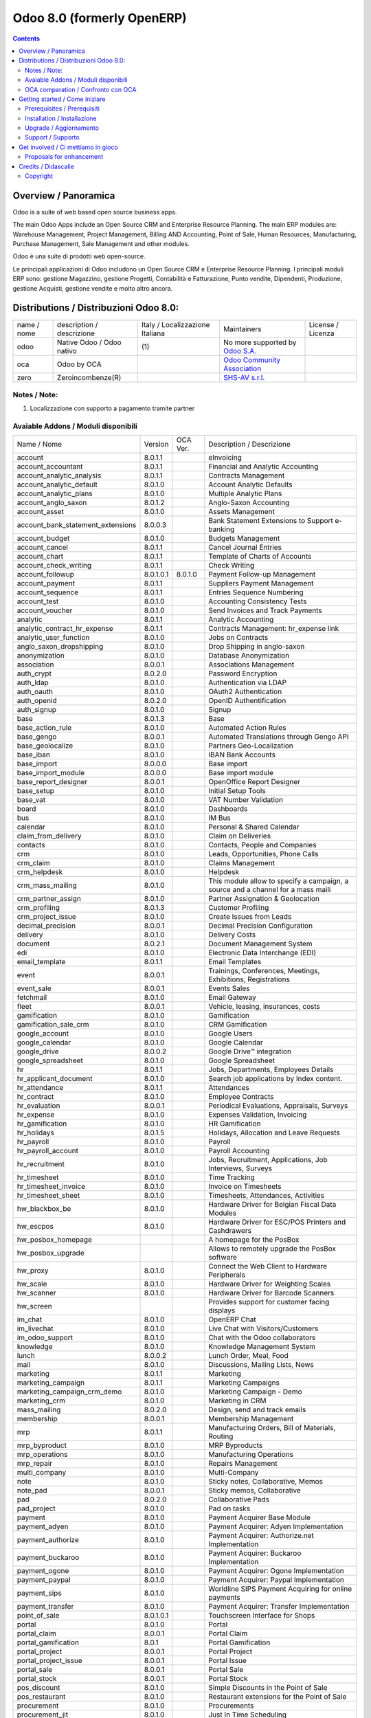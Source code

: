 
===========================
Odoo 8.0 (formerly OpenERP)
===========================

|Build Status| |Coverage Status| |Codecov Status| |license gpl| |Tech Doc| |Help| |Try Me|

.. contents::


Overview / Panoramica
=====================

|en| Odoo is a suite of web based open source business apps.

The main Odoo Apps include an Open Source CRM and Enterprise Resource Planning.
The main ERP modules are: Warehouse Management, Project Management,
Billing AND Accounting, Point of Sale, Human Resources, Manufacturing,
Purchase Management, Sale Management and other modules.


|it| Odoo è una suite di prodotti web open-source.

Le principali applicazioni di Odoo includono un Open Source CRM e Enterprise Resource Planning.
I principali moduli ERP sono: gestione Magazzino, gestione Progetti, Contabilità e Fatturazione, Punto vendite, Dipendenti, Produzione, gestione Acquisti, gestione vendite e molto altro ancora.


Distributions / Distribuzioni Odoo 8.0:
=======================================


+-------------+-------------------------------+---------------------------------+--------------------------------------------------------------+-------------------+
| name / nome | description / descrizione     | Italy / Localizzazione Italiana | Maintainers                                                  | License / Licenza |
+-------------+-------------------------------+---------------------------------+--------------------------------------------------------------+-------------------+
| odoo        | Native Odoo / Odoo nativo     | |no_check|                  (1) | No more supported by `Odoo S.A. <https://www.odoo.com/>`__   | |license gpl|     |
+-------------+-------------------------------+---------------------------------+--------------------------------------------------------------+-------------------+
| oca         | Odoo by OCA                   |                                 | `Odoo Community Association <http://odoo-community.org/>`__  | |license gpl|     |
+-------------+-------------------------------+---------------------------------+--------------------------------------------------------------+-------------------+
| zero        | Zeroincombenze(R)             |                                 | `SHS-AV s.r.l. <http://www.shs-av.com/>`__                   | |license gpl|     |
+-------------+-------------------------------+---------------------------------+--------------------------------------------------------------+-------------------+

Notes / Note:
-------------

1. Localizzazione con supporto a pagamento tramite partner


Avaiable Addons / Moduli disponibili
------------------------------------

+-----------------------------------+------------+------------+----------------------------------------------------------------------------------+
| Name / Nome                       | Version    | OCA Ver.   | Description / Descrizione                                                        |
+-----------------------------------+------------+------------+----------------------------------------------------------------------------------+
| account                           | 8.0.1.1    | |same|     | eInvoicing                                                                       |
+-----------------------------------+------------+------------+----------------------------------------------------------------------------------+
| account_accountant                | 8.0.1.1    | |same|     | Financial and Analytic Accounting                                                |
+-----------------------------------+------------+------------+----------------------------------------------------------------------------------+
| account_analytic_analysis         | 8.0.1.1    | |same|     | Contracts Management                                                             |
+-----------------------------------+------------+------------+----------------------------------------------------------------------------------+
| account_analytic_default          | 8.0.1.0    | |same|     | Account Analytic Defaults                                                        |
+-----------------------------------+------------+------------+----------------------------------------------------------------------------------+
| account_analytic_plans            | 8.0.1.0    | |same|     | Multiple Analytic Plans                                                          |
+-----------------------------------+------------+------------+----------------------------------------------------------------------------------+
| account_anglo_saxon               | 8.0.1.2    | |same|     | Anglo-Saxon Accounting                                                           |
+-----------------------------------+------------+------------+----------------------------------------------------------------------------------+
| account_asset                     | 8.0.1.0    | |same|     | Assets Management                                                                |
+-----------------------------------+------------+------------+----------------------------------------------------------------------------------+
| account_bank_statement_extensions | 8.0.0.3    | |same|     | Bank Statement Extensions to Support e-banking                                   |
+-----------------------------------+------------+------------+----------------------------------------------------------------------------------+
| account_budget                    | 8.0.1.0    | |same|     | Budgets Management                                                               |
+-----------------------------------+------------+------------+----------------------------------------------------------------------------------+
| account_cancel                    | 8.0.1.1    | |same|     | Cancel Journal Entries                                                           |
+-----------------------------------+------------+------------+----------------------------------------------------------------------------------+
| account_chart                     | 8.0.1.1    | |same|     | Template of Charts of Accounts                                                   |
+-----------------------------------+------------+------------+----------------------------------------------------------------------------------+
| account_check_writing             | 8.0.1.1    | |same|     | Check Writing                                                                    |
+-----------------------------------+------------+------------+----------------------------------------------------------------------------------+
| account_followup                  | 8.0.1.0.1  | 8.0.1.0    | Payment Follow-up Management                                                     |
+-----------------------------------+------------+------------+----------------------------------------------------------------------------------+
| account_payment                   | 8.0.1.1    | |same|     | Suppliers Payment Management                                                     |
+-----------------------------------+------------+------------+----------------------------------------------------------------------------------+
| account_sequence                  | 8.0.1.1    | |same|     | Entries Sequence Numbering                                                       |
+-----------------------------------+------------+------------+----------------------------------------------------------------------------------+
| account_test                      | 8.0.1.0    | |same|     | Accounting Consistency Tests                                                     |
+-----------------------------------+------------+------------+----------------------------------------------------------------------------------+
| account_voucher                   | 8.0.1.0    | |same|     | Send Invoices and Track Payments                                                 |
+-----------------------------------+------------+------------+----------------------------------------------------------------------------------+
| analytic                          | 8.0.1.1    | |same|     | Analytic Accounting                                                              |
+-----------------------------------+------------+------------+----------------------------------------------------------------------------------+
| analytic_contract_hr_expense      | 8.0.1.1    | |same|     | Contracts Management: hr_expense link                                            |
+-----------------------------------+------------+------------+----------------------------------------------------------------------------------+
| analytic_user_function            | 8.0.1.0    | |same|     | Jobs on Contracts                                                                |
+-----------------------------------+------------+------------+----------------------------------------------------------------------------------+
| anglo_saxon_dropshipping          | 8.0.1.0    | |same|     | Drop Shipping in anglo-saxon                                                     |
+-----------------------------------+------------+------------+----------------------------------------------------------------------------------+
| anonymization                     | 8.0.1.0    | |same|     | Database Anonymization                                                           |
+-----------------------------------+------------+------------+----------------------------------------------------------------------------------+
| association                       | 8.0.0.1    | |same|     | Associations Management                                                          |
+-----------------------------------+------------+------------+----------------------------------------------------------------------------------+
| auth_crypt                        | 8.0.2.0    | |same|     | Password Encryption                                                              |
+-----------------------------------+------------+------------+----------------------------------------------------------------------------------+
| auth_ldap                         | 8.0.1.0    | |same|     | Authentication via LDAP                                                          |
+-----------------------------------+------------+------------+----------------------------------------------------------------------------------+
| auth_oauth                        | 8.0.1.0    | |same|     | OAuth2 Authentication                                                            |
+-----------------------------------+------------+------------+----------------------------------------------------------------------------------+
| auth_openid                       | 8.0.2.0    | |same|     | OpenID Authentification                                                          |
+-----------------------------------+------------+------------+----------------------------------------------------------------------------------+
| auth_signup                       | 8.0.1.0    | |same|     | Signup                                                                           |
+-----------------------------------+------------+------------+----------------------------------------------------------------------------------+
| base                              | 8.0.1.3    | |same|     | Base                                                                             |
+-----------------------------------+------------+------------+----------------------------------------------------------------------------------+
| base_action_rule                  | 8.0.1.0    | |same|     | Automated Action Rules                                                           |
+-----------------------------------+------------+------------+----------------------------------------------------------------------------------+
| base_gengo                        | 8.0.0.1    | |same|     | Automated Translations through Gengo API                                         |
+-----------------------------------+------------+------------+----------------------------------------------------------------------------------+
| base_geolocalize                  | 8.0.1.0    | |same|     | Partners Geo-Localization                                                        |
+-----------------------------------+------------+------------+----------------------------------------------------------------------------------+
| base_iban                         | 8.0.1.0    | |same|     | IBAN Bank Accounts                                                               |
+-----------------------------------+------------+------------+----------------------------------------------------------------------------------+
| base_import                       | 8.0.0.0    | |same|     | Base import                                                                      |
+-----------------------------------+------------+------------+----------------------------------------------------------------------------------+
| base_import_module                | 8.0.0.0    | |same|     | Base import module                                                               |
+-----------------------------------+------------+------------+----------------------------------------------------------------------------------+
| base_report_designer              | 8.0.0.1    | |same|     | OpenOffice Report Designer                                                       |
+-----------------------------------+------------+------------+----------------------------------------------------------------------------------+
| base_setup                        | 8.0.1.0    | |same|     | Initial Setup Tools                                                              |
+-----------------------------------+------------+------------+----------------------------------------------------------------------------------+
| base_vat                          | 8.0.1.0    | |same|     | VAT Number Validation                                                            |
+-----------------------------------+------------+------------+----------------------------------------------------------------------------------+
| board                             | 8.0.1.0    | |same|     | Dashboards                                                                       |
+-----------------------------------+------------+------------+----------------------------------------------------------------------------------+
| bus                               | 8.0.1.0    | |same|     | IM Bus                                                                           |
+-----------------------------------+------------+------------+----------------------------------------------------------------------------------+
| calendar                          | 8.0.1.0    | |same|     | Personal & Shared Calendar                                                       |
+-----------------------------------+------------+------------+----------------------------------------------------------------------------------+
| claim_from_delivery               | 8.0.1.0    | |same|     | Claim on Deliveries                                                              |
+-----------------------------------+------------+------------+----------------------------------------------------------------------------------+
| contacts                          | 8.0.1.0    | |same|     | Contacts, People and Companies                                                   |
+-----------------------------------+------------+------------+----------------------------------------------------------------------------------+
| crm                               | 8.0.1.0    | |same|     | Leads, Opportunities, Phone Calls                                                |
+-----------------------------------+------------+------------+----------------------------------------------------------------------------------+
| crm_claim                         | 8.0.1.0    | |same|     | Claims Management                                                                |
+-----------------------------------+------------+------------+----------------------------------------------------------------------------------+
| crm_helpdesk                      | 8.0.1.0    | |same|     | Helpdesk                                                                         |
+-----------------------------------+------------+------------+----------------------------------------------------------------------------------+
| crm_mass_mailing                  | 8.0.1.0    | |same|     | This module allow to specify a campaign, a source and a channel for a mass maili |
+-----------------------------------+------------+------------+----------------------------------------------------------------------------------+
| crm_partner_assign                | 8.0.1.0    | |same|     | Partner Assignation & Geolocation                                                |
+-----------------------------------+------------+------------+----------------------------------------------------------------------------------+
| crm_profiling                     | 8.0.1.3    | |same|     | Customer Profiling                                                               |
+-----------------------------------+------------+------------+----------------------------------------------------------------------------------+
| crm_project_issue                 | 8.0.1.0    | |same|     | Create Issues from Leads                                                         |
+-----------------------------------+------------+------------+----------------------------------------------------------------------------------+
| decimal_precision                 | 8.0.0.1    | |same|     | Decimal Precision Configuration                                                  |
+-----------------------------------+------------+------------+----------------------------------------------------------------------------------+
| delivery                          | 8.0.1.0    | |same|     | Delivery Costs                                                                   |
+-----------------------------------+------------+------------+----------------------------------------------------------------------------------+
| document                          | 8.0.2.1    | |same|     | Document Management System                                                       |
+-----------------------------------+------------+------------+----------------------------------------------------------------------------------+
| edi                               | 8.0.1.0    | |same|     | Electronic Data Interchange (EDI)                                                |
+-----------------------------------+------------+------------+----------------------------------------------------------------------------------+
| email_template                    | 8.0.1.1    | |same|     | Email Templates                                                                  |
+-----------------------------------+------------+------------+----------------------------------------------------------------------------------+
| event                             | 8.0.0.1    | |same|     | Trainings, Conferences, Meetings, Exhibitions, Registrations                     |
+-----------------------------------+------------+------------+----------------------------------------------------------------------------------+
| event_sale                        | 8.0.0.1    | |same|     | Events Sales                                                                     |
+-----------------------------------+------------+------------+----------------------------------------------------------------------------------+
| fetchmail                         | 8.0.1.0    | |same|     | Email Gateway                                                                    |
+-----------------------------------+------------+------------+----------------------------------------------------------------------------------+
| fleet                             | 8.0.0.1    | |same|     | Vehicle, leasing, insurances, costs                                              |
+-----------------------------------+------------+------------+----------------------------------------------------------------------------------+
| gamification                      | 8.0.1.0    | |same|     | Gamification                                                                     |
+-----------------------------------+------------+------------+----------------------------------------------------------------------------------+
| gamification_sale_crm             | 8.0.1.0    | |same|     | CRM Gamification                                                                 |
+-----------------------------------+------------+------------+----------------------------------------------------------------------------------+
| google_account                    | 8.0.1.0    | |same|     | Google Users                                                                     |
+-----------------------------------+------------+------------+----------------------------------------------------------------------------------+
| google_calendar                   | 8.0.1.0    | |same|     | Google Calendar                                                                  |
+-----------------------------------+------------+------------+----------------------------------------------------------------------------------+
| google_drive                      | 8.0.0.2    | |same|     | Google Drive™ integration                                                        |
+-----------------------------------+------------+------------+----------------------------------------------------------------------------------+
| google_spreadsheet                | 8.0.1.0    | |same|     | Google Spreadsheet                                                               |
+-----------------------------------+------------+------------+----------------------------------------------------------------------------------+
| hr                                | 8.0.1.1    | |same|     | Jobs, Departments, Employees Details                                             |
+-----------------------------------+------------+------------+----------------------------------------------------------------------------------+
| hr_applicant_document             | 8.0.1.0    | |same|     | Search job applications by Index content.                                        |
+-----------------------------------+------------+------------+----------------------------------------------------------------------------------+
| hr_attendance                     | 8.0.1.1    | |same|     | Attendances                                                                      |
+-----------------------------------+------------+------------+----------------------------------------------------------------------------------+
| hr_contract                       | 8.0.1.0    | |same|     | Employee Contracts                                                               |
+-----------------------------------+------------+------------+----------------------------------------------------------------------------------+
| hr_evaluation                     | 8.0.0.1    | |same|     | Periodical Evaluations, Appraisals, Surveys                                      |
+-----------------------------------+------------+------------+----------------------------------------------------------------------------------+
| hr_expense                        | 8.0.1.0    | |same|     | Expenses Validation, Invoicing                                                   |
+-----------------------------------+------------+------------+----------------------------------------------------------------------------------+
| hr_gamification                   | 8.0.1.0    | |same|     | HR Gamification                                                                  |
+-----------------------------------+------------+------------+----------------------------------------------------------------------------------+
| hr_holidays                       | 8.0.1.5    | |same|     | Holidays, Allocation and Leave Requests                                          |
+-----------------------------------+------------+------------+----------------------------------------------------------------------------------+
| hr_payroll                        | 8.0.1.0    | |same|     | Payroll                                                                          |
+-----------------------------------+------------+------------+----------------------------------------------------------------------------------+
| hr_payroll_account                | 8.0.1.0    | |same|     | Payroll Accounting                                                               |
+-----------------------------------+------------+------------+----------------------------------------------------------------------------------+
| hr_recruitment                    | 8.0.1.0    | |same|     | Jobs, Recruitment, Applications, Job Interviews, Surveys                         |
+-----------------------------------+------------+------------+----------------------------------------------------------------------------------+
| hr_timesheet                      | 8.0.1.0    | |same|     | Time Tracking                                                                    |
+-----------------------------------+------------+------------+----------------------------------------------------------------------------------+
| hr_timesheet_invoice              | 8.0.1.0    | |same|     | Invoice on Timesheets                                                            |
+-----------------------------------+------------+------------+----------------------------------------------------------------------------------+
| hr_timesheet_sheet                | 8.0.1.0    | |same|     | Timesheets, Attendances, Activities                                              |
+-----------------------------------+------------+------------+----------------------------------------------------------------------------------+
| hw_blackbox_be                    | 8.0.1.0    | |same|     | Hardware Driver for Belgian Fiscal Data Modules                                  |
+-----------------------------------+------------+------------+----------------------------------------------------------------------------------+
| hw_escpos                         | 8.0.1.0    | |same|     | Hardware Driver for ESC/POS Printers and Cashdrawers                             |
+-----------------------------------+------------+------------+----------------------------------------------------------------------------------+
| hw_posbox_homepage                | |halt|     | |halt|     | A homepage for the PosBox                                                        |
+-----------------------------------+------------+------------+----------------------------------------------------------------------------------+
| hw_posbox_upgrade                 | |halt|     | |halt|     | Allows to remotely upgrade the PosBox software                                   |
+-----------------------------------+------------+------------+----------------------------------------------------------------------------------+
| hw_proxy                          | 8.0.1.0    | |same|     | Connect the Web Client to Hardware Peripherals                                   |
+-----------------------------------+------------+------------+----------------------------------------------------------------------------------+
| hw_scale                          | 8.0.1.0    | |same|     | Hardware Driver for Weighting Scales                                             |
+-----------------------------------+------------+------------+----------------------------------------------------------------------------------+
| hw_scanner                        | 8.0.1.0    | |same|     | Hardware Driver for Barcode Scanners                                             |
+-----------------------------------+------------+------------+----------------------------------------------------------------------------------+
| hw_screen                         | |halt|     | |halt|     | Provides support for customer facing displays                                    |
+-----------------------------------+------------+------------+----------------------------------------------------------------------------------+
| im_chat                           | 8.0.1.0    | |same|     | OpenERP Chat                                                                     |
+-----------------------------------+------------+------------+----------------------------------------------------------------------------------+
| im_livechat                       | 8.0.1.0    | |same|     | Live Chat with Visitors/Customers                                                |
+-----------------------------------+------------+------------+----------------------------------------------------------------------------------+
| im_odoo_support                   | 8.0.1.0    | |same|     | Chat with the Odoo collaborators                                                 |
+-----------------------------------+------------+------------+----------------------------------------------------------------------------------+
| knowledge                         | 8.0.1.0    | |same|     | Knowledge Management System                                                      |
+-----------------------------------+------------+------------+----------------------------------------------------------------------------------+
| lunch                             | 8.0.0.2    | |same|     | Lunch Order, Meal, Food                                                          |
+-----------------------------------+------------+------------+----------------------------------------------------------------------------------+
| mail                              | 8.0.1.0    | |same|     | Discussions, Mailing Lists, News                                                 |
+-----------------------------------+------------+------------+----------------------------------------------------------------------------------+
| marketing                         | 8.0.1.1    | |same|     | Marketing                                                                        |
+-----------------------------------+------------+------------+----------------------------------------------------------------------------------+
| marketing_campaign                | 8.0.1.1    | |same|     | Marketing Campaigns                                                              |
+-----------------------------------+------------+------------+----------------------------------------------------------------------------------+
| marketing_campaign_crm_demo       | 8.0.1.0    | |same|     | Marketing Campaign - Demo                                                        |
+-----------------------------------+------------+------------+----------------------------------------------------------------------------------+
| marketing_crm                     | 8.0.1.0    | |same|     | Marketing in CRM                                                                 |
+-----------------------------------+------------+------------+----------------------------------------------------------------------------------+
| mass_mailing                      | 8.0.2.0    | |same|     | Design, send and track emails                                                    |
+-----------------------------------+------------+------------+----------------------------------------------------------------------------------+
| membership                        | 8.0.0.1    | |same|     | Membership Management                                                            |
+-----------------------------------+------------+------------+----------------------------------------------------------------------------------+
| mrp                               | 8.0.1.1    | |same|     | Manufacturing Orders, Bill of Materials, Routing                                 |
+-----------------------------------+------------+------------+----------------------------------------------------------------------------------+
| mrp_byproduct                     | 8.0.1.0    | |same|     | MRP Byproducts                                                                   |
+-----------------------------------+------------+------------+----------------------------------------------------------------------------------+
| mrp_operations                    | 8.0.1.0    | |same|     | Manufacturing Operations                                                         |
+-----------------------------------+------------+------------+----------------------------------------------------------------------------------+
| mrp_repair                        | 8.0.1.0    | |same|     | Repairs Management                                                               |
+-----------------------------------+------------+------------+----------------------------------------------------------------------------------+
| multi_company                     | 8.0.1.0    | |same|     | Multi-Company                                                                    |
+-----------------------------------+------------+------------+----------------------------------------------------------------------------------+
| note                              | 8.0.1.0    | |same|     | Sticky notes, Collaborative, Memos                                               |
+-----------------------------------+------------+------------+----------------------------------------------------------------------------------+
| note_pad                          | 8.0.0.1    | |same|     | Sticky memos, Collaborative                                                      |
+-----------------------------------+------------+------------+----------------------------------------------------------------------------------+
| pad                               | 8.0.2.0    | |same|     | Collaborative Pads                                                               |
+-----------------------------------+------------+------------+----------------------------------------------------------------------------------+
| pad_project                       | 8.0.1.0    | |same|     | Pad on tasks                                                                     |
+-----------------------------------+------------+------------+----------------------------------------------------------------------------------+
| payment                           | 8.0.1.0    | |same|     | Payment Acquirer Base Module                                                     |
+-----------------------------------+------------+------------+----------------------------------------------------------------------------------+
| payment_adyen                     | 8.0.1.0    | |same|     | Payment Acquirer: Adyen Implementation                                           |
+-----------------------------------+------------+------------+----------------------------------------------------------------------------------+
| payment_authorize                 | 8.0.1.0    | |same|     | Payment Acquirer: Authorize.net Implementation                                   |
+-----------------------------------+------------+------------+----------------------------------------------------------------------------------+
| payment_buckaroo                  | 8.0.1.0    | |same|     | Payment Acquirer: Buckaroo Implementation                                        |
+-----------------------------------+------------+------------+----------------------------------------------------------------------------------+
| payment_ogone                     | 8.0.1.0    | |same|     | Payment Acquirer: Ogone Implementation                                           |
+-----------------------------------+------------+------------+----------------------------------------------------------------------------------+
| payment_paypal                    | 8.0.1.0    | |same|     | Payment Acquirer: Paypal Implementation                                          |
+-----------------------------------+------------+------------+----------------------------------------------------------------------------------+
| payment_sips                      | 8.0.1.0    | |same|     | Worldline SIPS Payment Acquiring  for online payments                            |
+-----------------------------------+------------+------------+----------------------------------------------------------------------------------+
| payment_transfer                  | 8.0.1.0    | |same|     | Payment Acquirer: Transfer Implementation                                        |
+-----------------------------------+------------+------------+----------------------------------------------------------------------------------+
| point_of_sale                     | 8.0.1.0.1  | |same|     | Touchscreen Interface for Shops                                                  |
+-----------------------------------+------------+------------+----------------------------------------------------------------------------------+
| portal                            | 8.0.1.0    | |same|     | Portal                                                                           |
+-----------------------------------+------------+------------+----------------------------------------------------------------------------------+
| portal_claim                      | 8.0.0.1    | |same|     | Portal Claim                                                                     |
+-----------------------------------+------------+------------+----------------------------------------------------------------------------------+
| portal_gamification               | 8.0.1      | |same|     | Portal Gamification                                                              |
+-----------------------------------+------------+------------+----------------------------------------------------------------------------------+
| portal_project                    | 8.0.0.1    | |same|     | Portal Project                                                                   |
+-----------------------------------+------------+------------+----------------------------------------------------------------------------------+
| portal_project_issue              | 8.0.0.1    | |same|     | Portal Issue                                                                     |
+-----------------------------------+------------+------------+----------------------------------------------------------------------------------+
| portal_sale                       | 8.0.0.1    | |same|     | Portal Sale                                                                      |
+-----------------------------------+------------+------------+----------------------------------------------------------------------------------+
| portal_stock                      | 8.0.0.1    | |same|     | Portal Stock                                                                     |
+-----------------------------------+------------+------------+----------------------------------------------------------------------------------+
| pos_discount                      | 8.0.1.0    | |same|     | Simple Discounts in the Point of Sale                                            |
+-----------------------------------+------------+------------+----------------------------------------------------------------------------------+
| pos_restaurant                    | 8.0.1.0    | |same|     | Restaurant extensions for the Point of Sale                                      |
+-----------------------------------+------------+------------+----------------------------------------------------------------------------------+
| procurement                       | 8.0.1.0    | |same|     | Procurements                                                                     |
+-----------------------------------+------------+------------+----------------------------------------------------------------------------------+
| procurement_jit                   | 8.0.1.0    | |same|     | Just In Time Scheduling                                                          |
+-----------------------------------+------------+------------+----------------------------------------------------------------------------------+
| procurement_jit_stock             | 8.0.1.0    | |same|     | Just In Time Scheduling with Stock                                               |
+-----------------------------------+------------+------------+----------------------------------------------------------------------------------+
| product                           | 8.0.1.1    | |same|     | Products & Pricelists                                                            |
+-----------------------------------+------------+------------+----------------------------------------------------------------------------------+
| product_email_template            | 8.0.0.0    | |same|     | Product Email Template                                                           |
+-----------------------------------+------------+------------+----------------------------------------------------------------------------------+
| product_expiry                    | 8.0.1.0    | |same|     | Products Expiry Date                                                             |
+-----------------------------------+------------+------------+----------------------------------------------------------------------------------+
| product_extended                  | 8.0.1.0    | |same|     | Product extension to track sales and purchases                                   |
+-----------------------------------+------------+------------+----------------------------------------------------------------------------------+
| product_margin                    | 8.0.1.0    | |same|     | Margins by Products                                                              |
+-----------------------------------+------------+------------+----------------------------------------------------------------------------------+
| product_visible_discount          | 8.0.1.0    | |same|     | Prices Visible Discounts                                                         |
+-----------------------------------+------------+------------+----------------------------------------------------------------------------------+
| project                           | 8.0.1.1    | |same|     | Projects, Tasks                                                                  |
+-----------------------------------+------------+------------+----------------------------------------------------------------------------------+
| project_issue                     | 8.0.1.0    | |same|     | Support, Bug Tracker, Helpdesk                                                   |
+-----------------------------------+------------+------------+----------------------------------------------------------------------------------+
| project_issue_sheet               | 8.0.1.0    | |same|     | Timesheet on Issues                                                              |
+-----------------------------------+------------+------------+----------------------------------------------------------------------------------+
| project_timesheet                 | 8.0.1.0    | |same|     | Bill Time on Tasks                                                               |
+-----------------------------------+------------+------------+----------------------------------------------------------------------------------+
| purchase                          | 8.0.1.1    | |same|     | Purchase Orders, Receipts, Supplier Invoices                                     |
+-----------------------------------+------------+------------+----------------------------------------------------------------------------------+
| purchase_analytic_plans           | 8.0.1.0    | |same|     | Purchase Analytic Plans                                                          |
+-----------------------------------+------------+------------+----------------------------------------------------------------------------------+
| purchase_double_validation        | 8.0.1.1    | |same|     | Double Validation on Purchases                                                   |
+-----------------------------------+------------+------------+----------------------------------------------------------------------------------+
| purchase_requisition              | 8.0.0.1    | |same|     | Purchase Requisitions                                                            |
+-----------------------------------+------------+------------+----------------------------------------------------------------------------------+
| report                            | 8.0.1.0    | |same|     | Report                                                                           |
+-----------------------------------+------------+------------+----------------------------------------------------------------------------------+
| report_intrastat                  | 8.0.1.0    | |same|     | Intrastat Reporting                                                              |
+-----------------------------------+------------+------------+----------------------------------------------------------------------------------+
| report_webkit                     | 8.0.0.9    | |same|     | Webkit Report Engine                                                             |
+-----------------------------------+------------+------------+----------------------------------------------------------------------------------+
| resource                          | 8.0.1.1    | |same|     | Resource                                                                         |
+-----------------------------------+------------+------------+----------------------------------------------------------------------------------+
| sale                              | 8.0.1.0    | |same|     | Quotations, Sales Orders, Invoicing                                              |
+-----------------------------------+------------+------------+----------------------------------------------------------------------------------+
| sale_analytic_plans               | 8.0.1.0    | |same|     | Sales Analytic Distribution                                                      |
+-----------------------------------+------------+------------+----------------------------------------------------------------------------------+
| sale_crm                          | 8.0.1.0    | |same|     | Opportunity to Quotation                                                         |
+-----------------------------------+------------+------------+----------------------------------------------------------------------------------+
| sale_journal                      | 8.0.1.0    | |same|     | Invoicing Journals                                                               |
+-----------------------------------+------------+------------+----------------------------------------------------------------------------------+
| sale_layout                       | 8.0.1.0    | |same|     | Sale Layout, page-break, subtotals, separators, report                           |
+-----------------------------------+------------+------------+----------------------------------------------------------------------------------+
| sale_margin                       | 8.0.1.0    | |same|     | Margins in Sales Orders                                                          |
+-----------------------------------+------------+------------+----------------------------------------------------------------------------------+
| sale_mrp                          | 8.0.1.0    | |same|     | Sales and MRP Management                                                         |
+-----------------------------------+------------+------------+----------------------------------------------------------------------------------+
| sale_order_dates                  | 8.0.1.1    | |same|     | Dates on Sales Order                                                             |
+-----------------------------------+------------+------------+----------------------------------------------------------------------------------+
| sale_service                      | 8.0.1.0    | |same|     | Create Tasks on SO                                                               |
+-----------------------------------+------------+------------+----------------------------------------------------------------------------------+
| sale_stock                        | 8.0.1.0    | |same|     | Quotation, Sale Orders, Delivery & Invoicing Control                             |
+-----------------------------------+------------+------------+----------------------------------------------------------------------------------+
| sales_team                        | 8.0.1.0    | |same|     | Sales Team                                                                       |
+-----------------------------------+------------+------------+----------------------------------------------------------------------------------+
| share                             | 8.0.2.0    | |same|     | Share any Document                                                               |
+-----------------------------------+------------+------------+----------------------------------------------------------------------------------+
| stock                             | 8.0.1.1    | |same|     | Inventory, Logistic, Storage                                                     |
+-----------------------------------+------------+------------+----------------------------------------------------------------------------------+
| stock_account                     | 8.0.1.1    | |same|     | Inventory, Logistic, Valuation, Accounting                                       |
+-----------------------------------+------------+------------+----------------------------------------------------------------------------------+
| stock_dropshipping                | 8.0.1.0    | |same|     | Drop Shipping                                                                    |
+-----------------------------------+------------+------------+----------------------------------------------------------------------------------+
| stock_invoice_directly            | 8.0.1.0    | |same|     | Invoice Picking Directly                                                         |
+-----------------------------------+------------+------------+----------------------------------------------------------------------------------+
| stock_landed_costs                | 8.0.1.1    | |same|     | Landed Costs                                                                     |
+-----------------------------------+------------+------------+----------------------------------------------------------------------------------+
| stock_picking_wave                | 8.0.1.0    | |same|     | Warehouse Management: Waves                                                      |
+-----------------------------------+------------+------------+----------------------------------------------------------------------------------+
| subscription                      | 8.0.1.0    | |same|     | Recurring Documents                                                              |
+-----------------------------------+------------+------------+----------------------------------------------------------------------------------+
| survey                            | 8.0.2.0    | |same|     | Create surveys, collect answers and print statistics                             |
+-----------------------------------+------------+------------+----------------------------------------------------------------------------------+
| survey_crm                        | 8.0.2.0    | |same|     | Survey CRM                                                                       |
+-----------------------------------+------------+------------+----------------------------------------------------------------------------------+
| warning                           | 8.0.1.0    | |same|     | Warning Messages and Alerts                                                      |
+-----------------------------------+------------+------------+----------------------------------------------------------------------------------+
| web                               | 8.0.1.0    | |same|     | Web                                                                              |
+-----------------------------------+------------+------------+----------------------------------------------------------------------------------+
| web_analytics                     | 8.0.1.0    | |same|     | Google Analytics                                                                 |
+-----------------------------------+------------+------------+----------------------------------------------------------------------------------+
| web_api                           | 8.0.2.0    | |same|     | OpenERP Web API                                                                  |
+-----------------------------------+------------+------------+----------------------------------------------------------------------------------+
| web_calendar                      | 8.0.2.0    | |same|     | Web Calendar                                                                     |
+-----------------------------------+------------+------------+----------------------------------------------------------------------------------+
| web_diagram                       | 8.0.2.0    | |same|     | OpenERP Web Diagram                                                              |
+-----------------------------------+------------+------------+----------------------------------------------------------------------------------+
| web_gantt                         | 8.0.2.0    | |same|     | Web Gantt                                                                        |
+-----------------------------------+------------+------------+----------------------------------------------------------------------------------+
| web_graph                         | 8.0.3.0    | |same|     | Graph Views                                                                      |
+-----------------------------------+------------+------------+----------------------------------------------------------------------------------+
| web_kanban                        | 8.0.2.0    | |same|     | Base Kanban                                                                      |
+-----------------------------------+------------+------------+----------------------------------------------------------------------------------+
| web_kanban_gauge                  | 8.0.1.0    | |same|     | Gauge Widget for Kanban                                                          |
+-----------------------------------+------------+------------+----------------------------------------------------------------------------------+
| web_kanban_sparkline              | 8.0.1.0    | |same|     | Sparkline Widget for Kanban                                                      |
+-----------------------------------+------------+------------+----------------------------------------------------------------------------------+
| web_linkedin                      | 8.0.0.1    | |same|     | LinkedIn Integration                                                             |
+-----------------------------------+------------+------------+----------------------------------------------------------------------------------+
| web_tests                         | 8.0.2.0    | |same|     | Tests                                                                            |
+-----------------------------------+------------+------------+----------------------------------------------------------------------------------+
| web_tests_demo                    | 8.0.0.0    | |same|     | Demonstration of web/javascript tests                                            |
+-----------------------------------+------------+------------+----------------------------------------------------------------------------------+
| web_view_editor                   | 8.0.2.0    | |same|     | View Editor                                                                      |
+-----------------------------------+------------+------------+----------------------------------------------------------------------------------+
| website                           | 8.0.1.0    | |same|     | Build Your Enterprise Website                                                    |
+-----------------------------------+------------+------------+----------------------------------------------------------------------------------+
| website_blog                      | 8.0.1.0    | |same|     | News, Blogs, Announces, Discussions                                              |
+-----------------------------------+------------+------------+----------------------------------------------------------------------------------+
| website_certification             | 8.0.1.0    | |same|     | Display your network of certified people on your website                         |
+-----------------------------------+------------+------------+----------------------------------------------------------------------------------+
| website_crm                       | 8.0.1.0    | |same|     | Create Leads From Contact Form                                                   |
+-----------------------------------+------------+------------+----------------------------------------------------------------------------------+
| website_crm_partner_assign        | 8.0.1.0    | |same|     | Publish Your Channel of Resellers                                                |
+-----------------------------------+------------+------------+----------------------------------------------------------------------------------+
| website_customer                  | 8.0.1.0    | |same|     | Publish Your Customer References                                                 |
+-----------------------------------+------------+------------+----------------------------------------------------------------------------------+
| website_event                     | 8.0.1.0    | |same|     | Schedule, Promote and Sell Events                                                |
+-----------------------------------+------------+------------+----------------------------------------------------------------------------------+
| website_event_sale                | 8.0.1.0    | |same|     | Sell Your Event's Tickets                                                        |
+-----------------------------------+------------+------------+----------------------------------------------------------------------------------+
| website_event_track               | 8.0.1.0    | |same|     | Sponsors, Tracks, Agenda, Event News                                             |
+-----------------------------------+------------+------------+----------------------------------------------------------------------------------+
| website_forum                     | 8.0.1.0    | |same|     | Forum, FAQ, Q&A                                                                  |
+-----------------------------------+------------+------------+----------------------------------------------------------------------------------+
| website_forum_doc                 | 8.0.1.0    | |same|     | Forum, Documentation                                                             |
+-----------------------------------+------------+------------+----------------------------------------------------------------------------------+
| website_gengo                     | 8.0.1.0    | |same|     | Website Gengo Translator                                                         |
+-----------------------------------+------------+------------+----------------------------------------------------------------------------------+
| website_google_map                | 8.0.1.0    | |same|     |                                                                                  |
+-----------------------------------+------------+------------+----------------------------------------------------------------------------------+
| website_hr                        | 8.0.1.0    | |same|     | Present Your Team                                                                |
+-----------------------------------+------------+------------+----------------------------------------------------------------------------------+
| website_hr_recruitment            | 8.0.1.0    | |same|     | Job Descriptions And Application Forms                                           |
+-----------------------------------+------------+------------+----------------------------------------------------------------------------------+
| website_instantclick              | 8.0.1.0    | |same|     | Preloads and speeds up website on public browsing of the website using Instantcl |
+-----------------------------------+------------+------------+----------------------------------------------------------------------------------+
| website_livechat                  | 8.0.1.0    | |same|     | Chat With Your Website Visitors                                                  |
+-----------------------------------+------------+------------+----------------------------------------------------------------------------------+
| website_mail                      | 8.0.0.1    | |same|     | Website Module for Mail                                                          |
+-----------------------------------+------------+------------+----------------------------------------------------------------------------------+
| website_mail_group                | 8.0.1.0    | |same|     |                                                                                  |
+-----------------------------------+------------+------------+----------------------------------------------------------------------------------+
| website_membership                | 8.0.1.0    | |same|     | Publish Associations, Groups and Memberships                                     |
+-----------------------------------+------------+------------+----------------------------------------------------------------------------------+
| website_partner                   | 8.0.0.1    | |same|     | Partner Module for Website                                                       |
+-----------------------------------+------------+------------+----------------------------------------------------------------------------------+
| website_payment                   | 8.0.1.0    | |same|     | Payment: Website Integration                                                     |
+-----------------------------------+------------+------------+----------------------------------------------------------------------------------+
| website_project                   | 8.0.1.0    | |same|     | Publish Your Public Projects                                                     |
+-----------------------------------+------------+------------+----------------------------------------------------------------------------------+
| website_quote                     | 8.0.1.0    | |same|     | Send Professional Quotations                                                     |
+-----------------------------------+------------+------------+----------------------------------------------------------------------------------+
| website_report                    | 8.0.1.0    | |same|     | Website Editor on reports                                                        |
+-----------------------------------+------------+------------+----------------------------------------------------------------------------------+
| website_sale                      | 8.0.1.0    | |same|     | Sell Your Products Online                                                        |
+-----------------------------------+------------+------------+----------------------------------------------------------------------------------+
| website_sale_delivery             | 8.0.1.0    | |same|     | Add Delivery Costs to Online Sales                                               |
+-----------------------------------+------------+------------+----------------------------------------------------------------------------------+
| website_sale_options              | 8.0.1.0    | |same|     | eCommerce Optional Products                                                      |
+-----------------------------------+------------+------------+----------------------------------------------------------------------------------+
| website_twitter                   | 8.0.1.0    | |same|     | Add twitter scroller snippet in website builder                                  |
+-----------------------------------+------------+------------+----------------------------------------------------------------------------------+


OCA comparation / Confronto con OCA
-----------------------------------

+------------------------------------------------------------------------------+------------------+---------------+---------------------------------------------------------------+
| Description / Descrizione                                                    | Zeroincombenze   | OCA           | Notes / Note                                                  |
+------------------------------------------------------------------------------+------------------+---------------+---------------------------------------------------------------+
| Coverage                                                                     | |Codecov Status| | |OCA Codecov| |                                                               |
+------------------------------------------------------------------------------+------------------+---------------+---------------------------------------------------------------+
| Ignore rst error in module description / Ignora errore in descrizione modulo | |check|          | |no_check|    | Avoid error due from translation / Evita errori da traduzioni |
+------------------------------------------------------------------------------+------------------+---------------+---------------------------------------------------------------+
| Currency Exchange Error / Errore in cambio valuta                            | |check|          | |no_check|    |                                                               |
+------------------------------------------------------------------------------+------------------+---------------+---------------------------------------------------------------+
| Currency Rate / Cambio valuta                                                | no company       | with company  |                                                               |
+------------------------------------------------------------------------------+------------------+---------------+---------------------------------------------------------------+
| Force https / 'web.base.url.cvt2https' / in 'web.base.url'                   | |check|          | |no_check|    | New parameter / Nuovo parametro / 'web.base.url.cvt2https'    |
+------------------------------------------------------------------------------+------------------+---------------+---------------------------------------------------------------+
| No msg openerp.com unreachable                                               | |check|          | |no_check|    | Due to renamed url odoo.com / Causato da nuovo url odoo.com   |
+------------------------------------------------------------------------------+------------------+---------------+---------------------------------------------------------------+
| Reference to author / Riferimento all'autore                                 | odoo.com         | openerp.com   |                                                               |
+------------------------------------------------------------------------------+------------------+---------------+---------------------------------------------------------------+
| Psycopg protocol                                                             | 1 and 2          | only 1        | psycopg1 is deprecated                                        |
+------------------------------------------------------------------------------+------------------+---------------+---------------------------------------------------------------+



Getting started / Come iniziare
===============================

|Try Me|


Prerequisites / Prerequisiti
----------------------------


* python 2.7+ (best 2.7.5+)
* postgresql 9.2+ (best 9.5)
* Babel==1.3
* Jinja2==2.7.3
* Mako==1.0.0
* MarkupSafe==0.23
* Pillow==2.5.1
* Python-Chart==1.39
* PyYAML==3.11
* Werkzeug==0.9.6
* argparse==1.2.1
* decorator==3.4.0
* docutils==0.12
* feedparser==5.1.3
* gdata==2.0.18
* gevent==1.0.2
* greenlet==0.4.7
* jcconv==0.2.3
* lxml==3.3.5
* mock==1.0.1
* passlib==1.6.2
* psutil==2.1.1
* psycogreen==1.0
* psycopg2-binary==2.7.4
* pyPdf==1.13
* pydot==1.0.2
* pyparsing==1.5.7
* pyserial==2.7
* python-dateutil==1.5
* python-ldap==2.4.15
* python-openid==2.2.5
* pytz==2014.4
* qrcode==5.0.1
* reportlab==3.1.44
* requests==2.6.0
* simplejson==3.5.3
* six==1.7.3
* unittest2==0.5.1
* vatnumber==1.2
* vobject==0.6.6
* wsgiref==0.1.2
* xlwt==0.7.5
* unidecode
* lxml
* python-stdnum
* suds
* requests
* unicodecsv
* xlsxwriter
* xlwt
* python-ldap
* validate_email
* acme_tiny
* IPy
* pydot
* pysftp
* serial
* qrcode
* evdev
* python-openid
* ipwhois
* python-dateutil
* pytz
* pyth
* paramiko
* codicefiscale
* cups
* pyusb>=1.0.0b1
* pyxb==1.2.4


Installation / Installazione
----------------------------

+---------------------------------+------------------------------------------+
| |en|                            | |it|                                     |
+---------------------------------+------------------------------------------+
| These instruction are just an   | Istruzioni di esempio valide solo per    |
| example to remember what        | distribuzioni Linux CentOS 7, Ubuntu 14+ |
| you have to do on Linux.        | e Debian 8+                              |
|                                 |                                          |
| Installation is built with:     | L'installazione è costruita con:         |
+---------------------------------+------------------------------------------+
| `Zeroincombenze Tools <https://github.com/zeroincombenze/tools>`__         |
+---------------------------------+------------------------------------------+
| Suggested deployment is:        | Posizione suggerita per l'installazione: |
+---------------------------------+------------------------------------------+
| /opt/odoo/8.0                                                              |
+----------------------------------------------------------------------------+

::

    cd $HOME
    git clone https://github.com/zeroincombenze/tools.git
    cd ./tools
    ./install_tools.sh -p
    export PATH=$HOME/dev:$PATH
    odoo_install_repository OCB -b 8.0 -O zero
    for pkg in os0 z0lib; do
        pip install $pkg -U
    done
    sudo manage_odoo requirements -b 8.0 -vsy -o /opt/odoo/8.0


Upgrade / Aggiornamento
-----------------------

+---------------------------------+------------------------------------------+
| |en|                            | |it|                                     |
+---------------------------------+------------------------------------------+
| When you want upgrade and you   | Per aggiornare, se avete installato con  |
| installed using above           | le istruzioni di cui sopra:              |
| statements:                     |                                          |
+---------------------------------+------------------------------------------+

::

    odoo_install_repository OCB -b 8.0 -O zero -U
    # Adjust following statements as per your system
    sudo systemctl restart odoo


Support / Supporto
------------------


|Zeroincombenze| This project is mainly maintained by the `SHS-AV s.r.l. <https://www.zeroincombenze.it/>`__



Get involved / Ci mettiamo in gioco
===================================

Bug reports are welcome! You can use the issue tracker to report bugs,
and/or submit pull requests on `GitHub Issues
<https://github.com/zeroincombenze/OCB/issues>`_.

In case of trouble, please check there if your issue has already been reported.

Proposals for enhancement
-------------------------


|en| If you have a proposal to change on oh these modules, you may want to send an email to <cc@shs-av.com> for initial feedback.
An Enhancement Proposal may be submitted if your idea gains ground.

|it| Se hai proposte per migliorare uno dei moduli, puoi inviare una mail a <cc@shs-av.com> per un iniziale contatto.

Credits / Didascalie
====================

Copyright
---------

Odoo is a trademark of `Odoo S.A. <https://www.odoo.com/>`__ (formerly OpenERP)

----------------


|en| **zeroincombenze®** is a trademark of `SHS-AV s.r.l. <https://www.shs-av.com/>`__
which distributes and promotes ready-to-use **Odoo** on own cloud infrastructure.
`Zeroincombenze® distribution of Odoo <https://wiki.zeroincombenze.org/en/Odoo>`__
is mainly designed to cover Italian law and markeplace.

|it| **zeroincombenze®** è un marchio registrato da `SHS-AV s.r.l. <https://www.shs-av.com/>`__
che distribuisce e promuove **Odoo** pronto all'uso sulla propria infrastuttura.
La distribuzione `Zeroincombenze® <https://wiki.zeroincombenze.org/en/Odoo>`__ è progettata per le esigenze del mercato italiano.


|chat_with_us|


|


Last Update / Ultimo aggiornamento: 2019-05-20

.. |Maturity| image:: https://img.shields.io/badge/maturity-Alfa-red.png
    :target: https://odoo-community.org/page/development-status
    :alt: Alfa
.. |Build Status| image:: https://travis-ci.org/zeroincombenze/OCB.svg?branch=8.0
    :target: https://travis-ci.org/zeroincombenze/OCB
    :alt: github.com
.. |license gpl| image:: https://img.shields.io/badge/licence-AGPL--3-blue.svg
    :target: http://www.gnu.org/licenses/agpl-3.0-standalone.html
    :alt: License: AGPL-3
.. |license opl| image:: https://img.shields.io/badge/licence-OPL-7379c3.svg
    :target: https://www.odoo.com/documentation/user/9.0/legal/licenses/licenses.html
    :alt: License: OPL
.. |Coverage Status| image:: https://coveralls.io/repos/github/zeroincombenze/OCB/badge.svg?branch=8.0
    :target: https://coveralls.io/github/zeroincombenze/OCB?branch=8.0
    :alt: Coverage
.. |Codecov Status| image:: https://codecov.io/gh/zeroincombenze/OCB/branch/8.0/graph/badge.svg
    :target: https://codecov.io/gh/zeroincombenze/OCB/branch/8.0
    :alt: Codecov
.. |Tech Doc| image:: https://www.zeroincombenze.it/wp-content/uploads/ci-ct/prd/button-docs-8.svg
    :target: https://wiki.zeroincombenze.org/en/Odoo/8.0/dev
    :alt: Technical Documentation
.. |Help| image:: https://www.zeroincombenze.it/wp-content/uploads/ci-ct/prd/button-help-8.svg
    :target: https://wiki.zeroincombenze.org/it/Odoo/8.0/man
    :alt: Technical Documentation
.. |Try Me| image:: https://www.zeroincombenze.it/wp-content/uploads/ci-ct/prd/button-try-it-8.svg
    :target: https://erp8.zeroincombenze.it
    :alt: Try Me
.. |OCA Codecov| image:: https://codecov.io/gh/OCA/OCB/branch/8.0/graph/badge.svg
    :target: https://codecov.io/gh/OCA/OCB/branch/8.0
    :alt: Codecov
.. |Odoo Italia Associazione| image:: https://www.odoo-italia.org/images/Immagini/Odoo%20Italia%20-%20126x56.png
   :target: https://odoo-italia.org
   :alt: Odoo Italia Associazione
.. |Zeroincombenze| image:: https://avatars0.githubusercontent.com/u/6972555?s=460&v=4
   :target: https://www.zeroincombenze.it/
   :alt: Zeroincombenze
.. |en| image:: https://raw.githubusercontent.com/zeroincombenze/grymb/master/flags/en_US.png
   :target: https://www.facebook.com/Zeroincombenze-Software-gestionale-online-249494305219415/
.. |it| image:: https://raw.githubusercontent.com/zeroincombenze/grymb/master/flags/it_IT.png
   :target: https://www.facebook.com/Zeroincombenze-Software-gestionale-online-249494305219415/
.. |check| image:: https://raw.githubusercontent.com/zeroincombenze/grymb/master/awesome/check.png
.. |no_check| image:: https://raw.githubusercontent.com/zeroincombenze/grymb/master/awesome/no_check.png
.. |menu| image:: https://raw.githubusercontent.com/zeroincombenze/grymb/master/awesome/menu.png
.. |right_do| image:: https://raw.githubusercontent.com/zeroincombenze/grymb/master/awesome/right_do.png
.. |exclamation| image:: https://raw.githubusercontent.com/zeroincombenze/grymb/master/awesome/exclamation.png
.. |warning| image:: https://raw.githubusercontent.com/zeroincombenze/grymb/master/awesome/warning.png
.. |same| image:: https://raw.githubusercontent.com/zeroincombenze/grymb/master/awesome/same.png
.. |late| image:: https://raw.githubusercontent.com/zeroincombenze/grymb/master/awesome/late.png
.. |halt| image:: https://raw.githubusercontent.com/zeroincombenze/grymb/master/awesome/halt.png
.. |info| image:: https://raw.githubusercontent.com/zeroincombenze/grymb/master/awesome/info.png
.. |xml_schema| image:: https://raw.githubusercontent.com/zeroincombenze/grymb/master/certificates/iso/icons/xml-schema.png
   :target: https://github.com/zeroincombenze/grymb/blob/master/certificates/iso/scope/xml-schema.md
.. |DesktopTelematico| image:: https://raw.githubusercontent.com/zeroincombenze/grymb/master/certificates/ade/icons/DesktopTelematico.png
   :target: https://github.com/zeroincombenze/grymb/blob/master/certificates/ade/scope/Desktoptelematico.md
.. |FatturaPA| image:: https://raw.githubusercontent.com/zeroincombenze/grymb/master/certificates/ade/icons/fatturapa.png
   :target: https://github.com/zeroincombenze/grymb/blob/master/certificates/ade/scope/fatturapa.md
.. |chat_with_us| image:: https://www.shs-av.com/wp-content/chat_with_us.gif
   :target: https://tawk.to/85d4f6e06e68dd4e358797643fe5ee67540e408b
